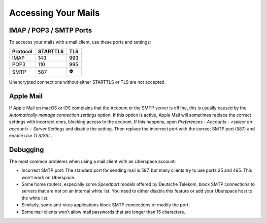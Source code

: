 ####################
Accessing Your Mails
####################

IMAP / POP3 / SMTP Ports
------------------------

To accecss your mails with a mail client, use these ports and settings:

+----------+----------+-----+
| Protocol | STARTTLS | TLS |
+==========+==========+=====+
| IMAP     | 143      | 993 |
+----------+----------+-----+
| POP3     | 110      | 995 |
+----------+----------+-----+
| SMTP     | 587      | ⛔  |
+----------+----------+-----+

Unencrypted connections without either STARTTLS or TLS are not accepted.

Apple Mail
----------

If Apple Mail on macOS or iOS complains that the Account or the SMTP server is offline, this is usually caused by the *Automatically manage connection settings* option. If this option is active, Apple Mail will sometimes replace the correct settings with incorrect ones, blocking access to the account. If this happens, open *Preferences - Accounts - <select an account> - Server Settings* and disable the setting. Then replace the incorrect port with the correct SMTP port (587) and enable *Use TLS/SSL*.

Debugging
---------

The most common problems when using a mail client with an Uberspace account:

* Incorrect SMTP port: The standard port for sending mail is 587, but many clients try to use ports 25 and 465. This won't work on Uberspace.
* Some home routers, especially some *Speedport* models offered by Deutsche Telekom, block SMTP connections to servers that are not on an internal white list. You need to either disable this feature or add your Uberspace host to the white list.
* Similarly, some anti-virus applications block SMTP connections or modify the port. 
* Some mail clients won't allow mail passwords that are longer than 16 characters.